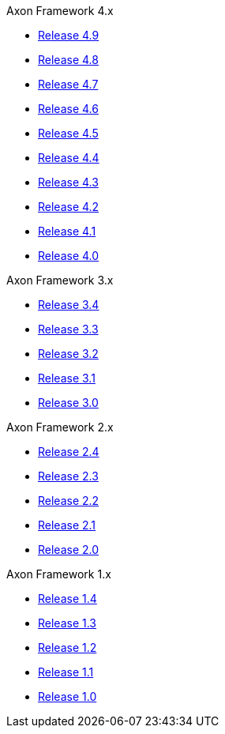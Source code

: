 .Axon Framework 4.x
* https://github.com/AxonIQ/reference-guide/blob/4.9/README.md[Release 4.9,window=_blank]
* https://github.com/AxonIQ/reference-guide/blob/4.8/README.md[Release 4.8,window=_blank]
* https://github.com/AxonIQ/reference-guide/blob/4.7/README.md[Release 4.7,window=_blank]
* https://github.com/AxonIQ/reference-guide/blob/4.6/README.md[Release 4.6,window=_blank]
* https://github.com/AxonIQ/reference-guide/blob/4.5/README.md[Release 4.5,window=_blank]
* https://github.com/AxonIQ/reference-guide/blob/4.4/README.md[Release 4.4,window=_blank]
* https://github.com/AxonIQ/reference-guide/blob/4.3/README.md[Release 4.3,window=_blank]
* https://github.com/AxonIQ/reference-guide/blob/4.2/README.md[Release 4.2,window=_blank]
* https://github.com/AxonIQ/reference-guide/blob/4.1/README.md[Release 4.1,window=_blank]
* https://github.com/AxonIQ/reference-guide/blob/4.0/README.md[Release 4.0,window=_blank]

.Axon Framework 3.x
* https://github.com/AxonIQ/reference-guide/blob/3.4/README.md[Release 3.4,window=_blank]
* https://github.com/AxonIQ/reference-guide/blob/3.3/README.md[Release 3.3,window=_blank]
* https://github.com/AxonIQ/reference-guide/blob/3.2/README.md[Release 3.2,window=_blank]
* https://github.com/AxonIQ/reference-guide/blob/3.1/README.md[Release 3.1,window=_blank]
* https://github.com/AxonIQ/reference-guide/blob/3.0/README.md[Release 3.0,window=_blank]

.Axon Framework 2.x
* https://legacy-docs.axoniq.io/v/2.4/[Release 2.4,window=_blank]
* https://legacy-docs.axoniq.io/v/2.3/[Release 2.3,window=_blank]
* https://legacy-docs.axoniq.io/v/2.2/[Release 2.2,window=_blank]
* https://legacy-docs.axoniq.io/v/2.1/[Release 2.1,window=_blank]
* https://legacy-docs.axoniq.io/v/2.0/[Release 2.0,window=_blank]

.Axon Framework 1.x
* https://legacy-docs.axoniq.io/v/1.4/[Release 1.4,window=_blank]
* https://legacy-docs.axoniq.io/v/1.3/[Release 1.3,window=_blank]
* https://legacy-docs.axoniq.io/v/1.2/[Release 1.2,window=_blank]
* https://legacy-docs.axoniq.io/v/1.1/[Release 1.1,window=_blank]
* https://legacy-docs.axoniq.io/v/1.0/[Release 1.0,window=_blank]
